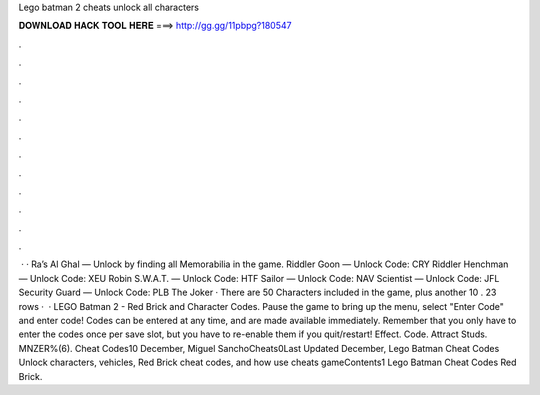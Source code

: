 Lego batman 2 cheats unlock all characters

𝐃𝐎𝐖𝐍𝐋𝐎𝐀𝐃 𝐇𝐀𝐂𝐊 𝐓𝐎𝐎𝐋 𝐇𝐄𝐑𝐄 ===> http://gg.gg/11pbpg?180547

.

.

.

.

.

.

.

.

.

.

.

.

 · · Ra’s Al Ghal — Unlock by finding all Memorabilia in the game. Riddler Goon — Unlock Code: CRY Riddler Henchman — Unlock Code: XEU Robin S.W.A.T. — Unlock Code: HTF Sailor — Unlock Code: NAV Scientist — Unlock Code: JFL Security Guard — Unlock Code: PLB The Joker · There are 50 Characters included in the game, plus another 10 . 23 rows ·  · LEGO Batman 2 - Red Brick and Character Codes. Pause the game to bring up the menu, select "Enter Code" and enter code! Codes can be entered at any time, and are made available immediately. Remember that you only have to enter the codes once per save slot, but you have to re-enable them if you quit/restart! Effect. Code. Attract Studs. MNZER%(6). Cheat Codes10 December, Miguel SanchoCheats0Last Updated December, Lego Batman Cheat Codes Unlock characters, vehicles, Red Brick cheat codes, and how use cheats gameContents1 Lego Batman Cheat Codes Red Brick.